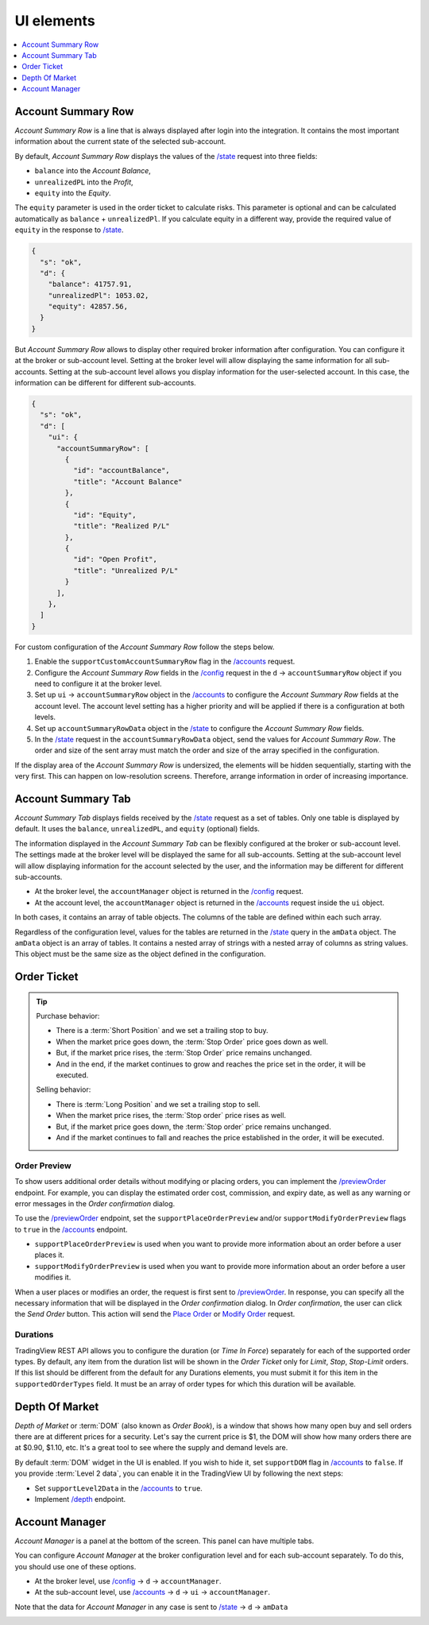 .. links
.. _`/accounts`: https://www.tradingview.com/rest-api-spec/#operation/getAccounts
.. _`/config`: https://www.tradingview.com/rest-api-spec/#operation/getConfiguration
.. _`/depth`: https://www.tradingview.com/rest-api-spec/#operation/getDepth
.. _`Modify Order`: https://www.tradingview.com/rest-api-spec/#operation/modifyOrder
.. _`Place Order`: https://www.tradingview.com/rest-api-spec/#operation/placeOrder
.. _`/previewOrder`: https://www.tradingview.com/rest-api-spec/#operation/previewOrder
.. _`/state`: https://www.tradingview.com/rest-api-spec/#operation/getState
.. _`TradingView REST API`: https://www.tradingview.com/rest-api-spec

UI elements
-----------

.. contents:: :local:
   :depth: 1

Account Summary Row
...................

*Account Summary Row* is a line that is always displayed after login into the integration. It contains the most
important information about the current state of the selected sub-account.

.. image:: ../../images/Trading_UiElements_AccountSummaryRow.png
   :alt: Account Summary Row
   :align: center

By default, *Account Summary Row* displays the values of the `/state`_ request into three fields:

* ``balance`` into the *Account Balance*,
* ``unrealizedPL`` into the *Profit*,
* ``equity`` into the *Equity*.

The ``equity`` parameter is used in the order ticket to calculate risks. This parameter is optional and can be
calculated automatically as ``balance`` + ``unrealizedPl``. If you calculate equity in a different way, provide the
required value of ``equity`` in the response to `/state`_.

.. code-block:: json

  {
    "s": "ok",
    "d": {
      "balance": 41757.91,
      "unrealizedPl": 1053.02,
      "equity": 42857.56,
    }
  }

But *Account Summary Row* allows to display other required broker information after configuration. You can configure it
at the broker or sub-account level. Setting at the broker level will allow displaying the same information for all
sub-accounts. Setting at the sub-account level allows you display information for the user-selected account. In this case,
the information can be different for different sub-accounts.

.. code-block:: json

  {
    "s": "ok",
    "d": [
      "ui": {
        "accountSummaryRow": [
          {
            "id": "accountBalance",
            "title": "Account Balance"
          },
          {
            "id": "Equity",
            "title": "Realized P/L"
          },
          {
            "id": "Open Profit",
            "title": "Unrealized P/L"
          }
        ],
      },
    ]
  }

For custom configuration of the *Account Summary Row* follow the steps below.

#. Enable the ``supportCustomAccountSummaryRow`` flag in the `/accounts`_ request.
#. Configure the *Account Summary Row* fields in the `/config`_ request in the ``d`` → ``accountSummaryRow`` object if
   you need to configure it at the broker level.
#. Set up ``ui`` → ``accountSummaryRow`` object in the `/accounts`_ to configure the *Account Summary Row* fields at
   the account level. The account level setting has a higher priority and will be applied if there is a configuration at
   both levels.
#. Set up ``accountSummaryRowData`` object in the `/state`_ to configure the *Account Summary Row* fields.
#. In the `/state`_ request in the ``accountSummaryRowData`` object, send the values for *Account Summary Row*.
   The order and size of the sent array must match the order and size of the array specified in the configuration.

If the display area of the *Account Summary Row* is undersized, the elements will be hidden sequentially,
starting with the very first. This can happen on low-resolution screens. Therefore, arrange information in order of
increasing importance.

Account Summary Tab
...................

*Account Summary Tab* displays fields received by the `/state`_ request as a set of tables. Only one
table is displayed by default. It uses the ``balance``, ``unrealizedPL``, and ``equity`` (optional) fields.

.. image:: ../../images/Trading_UiElements_AccountSummaryTab.png
   :alt: Account Summary Tab
   :align: center

The information displayed in the *Account Summary Tab* can be flexibly configured at the broker or sub-account level.
The settings made at the broker level will be displayed the same for all sub-accounts. Setting at the sub-account level
will allow displaying information for the account selected by the user, and the information may be different for
different sub-accounts.

* At the broker level, the ``accountManager`` object is returned in the `/config`_ request.
* At the account level, the ``accountManager`` object is returned in the `/accounts`_ request inside the ``ui`` object.

In both cases, it contains an array of table objects. The columns of the table are defined within each such array.

Regardless of the configuration level, values for the tables are returned in the `/state`_ query in the ``amData``
object. The ``amData`` object is an array of tables. It contains a nested array of strings with a nested array of
columns as string values. This object must be the same size as the object defined in the configuration.

.. _trading-ui-orderticket:

Order Ticket
............

.. tip::

   Purchase behavior:

   * There is a :term:`Short Position` and we set a trailing stop to buy.
   * When the market price goes down, the :term:`Stop Order` price goes down as well.
   * But, if the market price rises, the :term:`Stop Order` price remains unchanged.
   * And in the end, if the market continues to grow and reaches the price set in the order, it will be executed.

   Selling behavior:

   * There is :term:`Long Position` and we set a trailing stop to sell.
   * When the market price rises, the :term:`Stop order` price rises as well.
   * But, if the market price goes down, the :term:`Stop order` price remains unchanged.
   * And if the market continues to fall and reaches the price  established in the order, it will be executed.

.. image:: ../../images/Trading_UiElements_OrderTicket.png
   :scale: 35 %
   :alt: Order Dialog
   :align: center

.. _trading-ui-order-preview:

Order Preview
~~~~~~~~~~~~~~

To show users additional order details without modifying or placing orders,
you can implement the `/previewOrder`_ endpoint.
For example, you can display the estimated order cost, commission, and expiry date,
as well as any warning or error messages in the *Order confirmation* dialog.

.. image:: ../../images/Trading_UiElements_OrderPreview.png
   :alt: Order Preview
   :align: center

To use the `/previewOrder`_ endpoint,
set the ``supportPlaceOrderPreview`` and/or ``supportModifyOrderPreview`` flags to ``true`` in the `/accounts`_ endpoint.

- ``supportPlaceOrderPreview`` is used when you want to provide more information about an order before a user places it.
- ``supportModifyOrderPreview`` is used when you want to provide more information about an order before a user modifies it.

When a user places or modifies an order, the request is first sent to `/previewOrder`_.
In response, you can specify all the necessary information that will be displayed in the *Order confirmation* dialog.
In *Order confirmation*, the user can click the *Send Order* button.
This action will send the `Place Order`_ or `Modify Order`_ request.

Durations
~~~~~~~~~
TradingView REST API allows you to configure the duration (or *Time In Force*) separately for each of the supported
order types. By default, any item from the duration list will be shown in the *Order Ticket* only for *Limit*, *Stop*,
*Stop-Limit* orders. If this list should be different from the default for any Durations elements, you must submit it
for this item in the ``supportedOrderTypes`` field. It must be an array of order types for which this duration will be
available.

.. Protect Position
.. ~~~~~~~~~~~~~~~~

.. Close Position
.. ~~~~~~~~~~~~~~

.. _depth-of-market:

Depth Of Market
...............

*Depth of Market* or :term:`DOM` (also known as *Order Book*), is a window that shows how many open buy and sell orders
there are at different prices for a security. Let\'s say the current price is $1, the DOM will show how many orders
there are at $0.90, $1.10, etc. It\'s a great tool to see where the supply and demand levels are.

By default :term:`DOM` widget in the UI is enabled. If you wish to hide it, set ``supportDOM`` flag in `/accounts`_ to
``false``. If you provide :term:`Level 2 data`, you can enable it in the TradingView UI by following the next steps:

* Set ``supportLevel2Data`` in the `/accounts`_ to ``true``.
* Implement `/depth`_ endpoint.

.. image:: ../../images/Trading_UiElements_DepthOfMarket.png
   :scale: 60 %
   :alt: DOM
   :align: center

.. _trading-ui-accountmanager:

Account Manager
...............

*Account Manager* is a panel at the bottom of the screen. This panel can have multiple tabs.

.. image:: ../../images/Trading_UiElements_AccountManager.png
   :alt: Account Manager
   :align: center

You can configure *Account Manager* at the broker configuration level and for each sub-account separately. To do this, you should use
one of these options.

* At the broker level, use `/config`_ → ``d`` → ``accountManager``.
* At the sub-account level, use `/accounts`_ → ``d`` → ``ui`` → ``accountManager``.

Note that the data for *Account Manager* in any case is sent to `/state`_ → ``d`` → ``amData``

.. Orders table
.. ~~~~~~~~~~~~

.. Positions table
.. '''''''''''''''

.. Custom tabs
.. """""""""""

.. _trading-ui-chart:

.. Chart trading
.. .............
